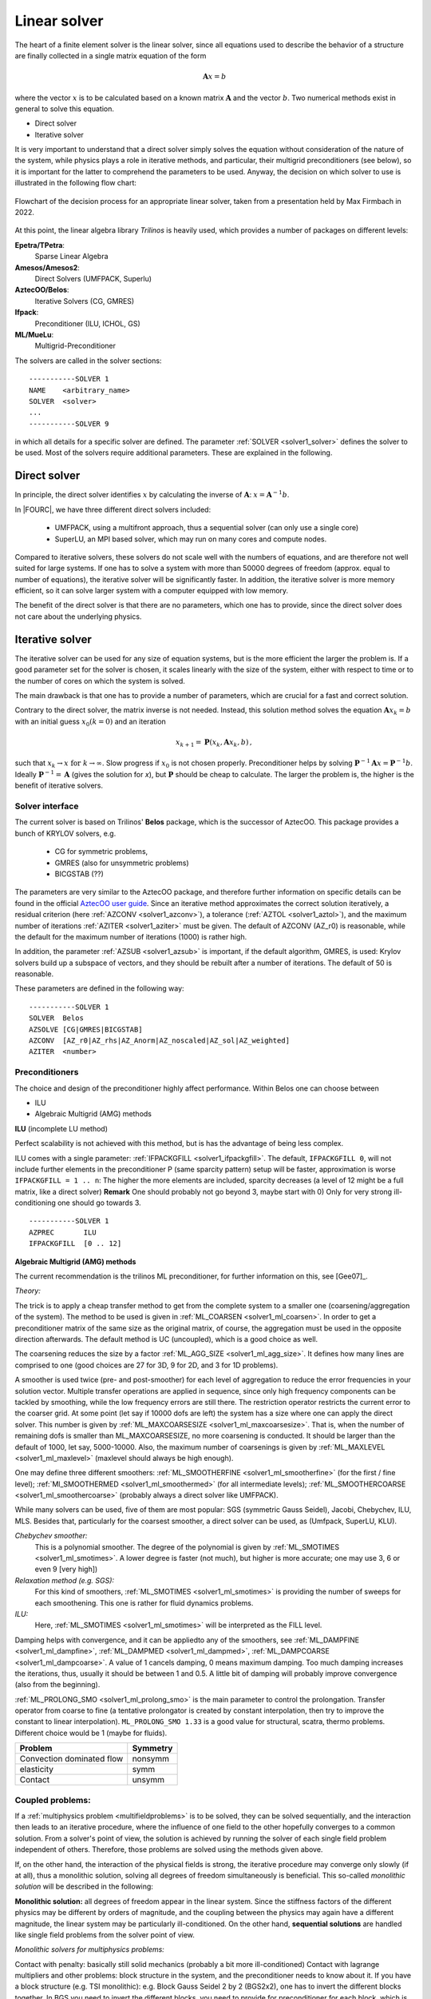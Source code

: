 Linear solver
================


The heart of a finite element solver is the linear solver,
since all equations used to describe the behavior of a structure are finally collected in a single matrix equation of the form

.. math::

    \mathbf{A} x =  b

where the vector :math:`x` is to be calculated based on a known matrix :math:`\mathbf{A}` and the vector :math:`b`.
Two numerical methods exist in general to solve this equation.

* Direct solver
* Iterative solver

It is very important to understand that a direct solver simply solves the equation without consideration of the nature of the system,
while physics plays a role in iterative methods, and particular, their multigrid preconditioners (see below),
so it is important for the latter to comprehend the parameters to be used.
Anyway, the decision on which solver to use is illustrated in the following flow chart:

.. figure:: figures/LinearSolvers_flowchart.png
   :width: 400px
   :align: center

   Flowchart of the decision process for an appropriate linear solver, taken from a presentation held by Max Firmbach in 2022.

At this point, the linear algebra library *Trilinos* is heavily used, which provides a number of packages on different levels:

**Epetra/TPetra**: 
   Sparse Linear Algebra

**Amesos/Amesos2**: 
   Direct Solvers (UMFPACK, Superlu)

**AztecOO/Belos**: 
   Iterative Solvers (CG, GMRES)

**Ifpack**: 
   Preconditioner (ILU, ICHOL, GS)

**ML/MueLu**: 
   Multigrid-Preconditioner


The solvers are called in the solver sections::

   -----------SOLVER 1
   NAME    <arbitrary_name>
   SOLVER  <solver>
   ...
   -----------SOLVER 9

in which all details for a specific solver are defined.
The parameter :ref:`SOLVER <solver1_solver>` defines the solver to be used.
Most of the solvers require additional parameters. These are explained in the following.



Direct solver
-------------

In principle, the direct solver identifies :math:`x` by calculating the inverse of :math:`\mathbf{A}`: :math:`x = \mathbf{A}^{-1} b`.

In |FOURC|, we have three different direct solvers included:

   * UMFPACK, using a multifront approach, thus a sequential solver (can only use a single core)
   * SuperLU, an MPI based solver, which may run on many cores and compute nodes.

Compared to iterative solvers, these solvers do not scale well with the numbers of equations,
and are therefore not well suited for large systems.
If one has to solve a system with more than 50000 degrees of freedom (approx. equal to number of equations),
the iterative solver will be significantly faster.
In addition, the iterative solver is more memory efficient, so it can solve larger system with a computer equipped with low memory.

The benefit of the direct solver is that there are no parameters, which one has to provide, 
since the direct solver does not care about the underlying physics.

Iterative solver
-----------------

The iterative solver can be used for any size of equation systems, but is the more efficient the larger the problem is.
If a good parameter set for the solver is chosen, it scales linearly with the size of the system,
either with respect to time or to the number of cores on which the system is solved.

The main drawback is that one has to provide a number of parameters, which are crucial for a fast and correct solution.

Contrary to the direct solver, the matrix inverse is not needed.
Instead, this solution method solves the equation :math:`\mathbf{A} x_k = b`  with an initial guess :math:`x_0 (k=0)` and an iteration

.. math::

   x_{k+1} = \mathbf{P}(x_k, \mathbf{A} x_k, b) \, ,

such that :math:`x_k \rightarrow x \mbox{ for } k \rightarrow \infty`.
Slow progress if :math:`x_0` is not chosen properly. Preconditioner helps by solving
:math:`\mathbf{P}^{-1} \mathbf{A} x = \mathbf{P}^{-1} b`.
Ideally :math:`\mathbf{P}^{-1} = \mathbf{A}` (gives the solution for *x*),
but :math:`\mathbf{P}` should be cheap to calculate.
The larger the problem is, the higher is the benefit of iterative solvers.

Solver interface
^^^^^^^^^^^^^^^^

The current solver is based on Trilinos' **Belos** package, which is the successor of AztecOO.
This package provides a bunch of KRYLOV solvers, e.g.

   - CG for symmetric problems, 
   - GMRES (also for unsymmetric problems)
   - BICGSTAB (??)

The parameters are very similar to the AztecOO package,
and therefore further information on specific details can be found in the official `AztecOO user guide <https://trilinos.github.io/pdfs/AztecOOUserGuide.pdf>`_.
Since an iterative method approximates the correct solution iteratively,
a residual criterion (here :ref:`AZCONV <solver1_azconv>`), a tolerance (:ref:`AZTOL <solver1_aztol>`),
and the maximum number of iterations :ref:`AZITER <solver1_aziter>` must be given. 
The default of AZCONV (AZ_r0) is reasonable, while the default for the maximum number of iterations (1000) is rather high.

In addition, the parameter :ref:`AZSUB <solver1_azsub>` is important, if the default algorithm, GMRES, is used: 
Krylov solvers build up a subspace of vectors, and they should be rebuilt after a number of iterations. The default of 50 is reasonable.

These parameters are defined in the following way:

::

   -----------SOLVER 1
   SOLVER  Belos
   AZSOLVE [CG|GMRES|BICGSTAB]
   AZCONV  [AZ_r0|AZ_rhs|AZ_Anorm|AZ_noscaled|AZ_sol|AZ_weighted]
   AZITER  <number>



Preconditioners
^^^^^^^^^^^^^^^^

The choice and design of the preconditioner highly affect performance. Within Belos one can choose between 

-	ILU
-	Algebraic Multigrid (AMG) methods

**ILU** (incomplete LU method) 

Perfect scalability is not achieved with this method, but is has the advantage of being less complex.

ILU comes with a single parameter: :ref:`IFPACKGFILL <solver1_ifpackgfill>`.
The default, ``IFPACKGFILL 0``, will not include further elements in the preconditioner P (same sparcity pattern)
setup will be faster, approximation is worse
``IFPACKGFILL = 1 .. n``: The higher the more elements are included, sparcity decreases (a level of 12 might be a full matrix, like a direct solver)
**Remark** One should probably not go beyond 3, maybe start with 0) Only for very strong ill-conditioning one should go towards 3.

::

   -----------SOLVER 1
   AZPREC       ILU
   IFPACKGFILL  [0 .. 12]

**Algebraic Multigrid (AMG) methods**

The current recommendation is the trilinos ML preconditioner, for further information on this, see [Gee07]_.

*Theory:*

The trick is to apply a cheap transfer method to get from the complete system to a smaller one (coarsening/aggregation of the system).
The method to be used is given in :ref:`ML_COARSEN <solver1_ml_coarsen>`.
In order to get a preconditioner matrix of the same size as the original matrix, of course,
the aggregation must be used in the opposite direction afterwards.
The default method is UC (uncoupled), which is a good choice as well.

The coarsening reduces the size by a factor :ref:`ML_AGG_SIZE <solver1_ml_agg_size>`.
It defines how many lines are comprised to one (good choices are 27 for 3D, 9 for 2D, and 3 for 1D problems).

A smoother is used twice (pre- and post-smoother) for each level of aggregation to reduce the error frequencies in your solution vector.
Multiple transfer operations are applied in sequence, since only high frequency components can be tackled by smoothing,
while the low frequency errors are still there.
The restriction operator restricts the current error to the coarser grid.
At some point (let say if 10000 dofs are left) the system has a size where one can apply the direct solver.
This number is given by :ref:`ML_MAXCOARSESIZE <solver1_ml_maxcoarsesize>`.
That is, when the number of remaining dofs is smaller than ML_MAXCOARSESIZE, no more coarsening is conducted.
It should be larger than the default of 1000, let say, 5000-10000.
Also, the maximum number of coarsenings is given by :ref:`ML_MAXLEVEL <solver1_ml_maxlevel>` (maxlevel should always be high enough).

One may define three different smoothers:
:ref:`ML_SMOOTHERFINE <solver1_ml_smootherfine>` (for the first / fine level); 
:ref:`Ml_SMOOTHERMED <solver1_ml_smoothermed>` (for all intermediate levels); 
:ref:`ML_SMOOTHERCOARSE <solver1_ml_smoothercoarse>` (probably always a direct solver like UMFPACK). 

While many solvers can be used, five of them are most popular: SGS (symmetric Gauss Seidel), Jacobi, Chebychev, ILU, MLS.
Besides that, particularly for the coarsest smoother, a direct solver can be used, as (Umfpack, SuperLU, KLU).

*Chebychev smoother:*
   This is a polynomial smoother. The degree of the polynomial is given by :ref:`ML_SMOTIMES <solver1_ml_smotimes>`.
   A lower degree is faster (not much), but higher is more accurate; one may use 3, 6 or even 9 [very high])

*Relaxation method (e.g. SGS):*
   For this kind of smoothers, :ref:`ML_SMOTIMES <solver1_ml_smotimes>` is providing the number of sweeps for each smoothening.
   This one is rather for fluid dynamics problems.

*ILU:*
   Here, :ref:`ML_SMOTIMES <solver1_ml_smotimes>` will be interpreted as the FILL level.

Damping helps with convergence, and it can be appliedto any of the smoothers,
see :ref:`ML_DAMPFINE <solver1_ml_dampfine>`, :ref:`ML_DAMPMED <solver1_ml_dampmed>`, :ref:`ML_DAMPCOARSE <solver1_ml_dampcoarse>`.
A value of 1 cancels damping, 0 means maximum damping.
Too much damping increases the iterations, thus, usually it should be between 1 and 0.5.
A little bit of damping will probably improve convergence (also from the beginning).

:ref:`ML_PROLONG_SMO <solver1_ml_prolong_smo>` is the main parameter to control the prolongation.
Transfer operator from coarse to fine
(a tentative prolongator is created by constant interpolation, then try to improve the constant to linear interpolation).
``ML_PROLONG_SMO 1.33`` is a good value for structural, scatra, thermo problems. Different choice would be 1 (maybe for fluids).

.. list-table::
   :header-rows: 1

   * - Problem
     - Symmetry
   * - Convection dominated flow
     - nonsymm
   * - elasticity 
     - symm
   * - Contact
     - unsymm


Coupled problems:
^^^^^^^^^^^^^^^^^^

If a :ref:`multiphysics problem <multifieldproblems>` is to be solved, they can be solved sequentially, and the interaction then leads to an iterative procedure,
where the influence of one field to the other hopefully converges to a common solution.
From a solver's point of view, the solution is achieved by running the solver of each single field problem independent of others.
Therefore, those problems are solved using the methods given above.

If, on the other hand, the interaction of the physical fields is strong, the iterative procedure may converge only slowly (if at all),
thus a monolithic solution, solving all degrees of freedom simultaneously is beneficial.
This so-called *monolithic solution* will be described in the following:

**Monolithic solution:** all degrees of freedom appear in the linear system. 
Since the stiffness factors of the different physics may be different by orders of magnitude,
and the coupling between the physics may again have a different magnitude,
the linear system may be particularly ill-conditioned.
On the other hand, **sequential solutions** are handled like single field problems from the solver point of view.

*Monolithic solvers for multiphysics problems:*

Contact with penalty: basically still solid mechanics (probably a bit more ill-conditioned)
Contact with lagrange multipliers and other problems: block structure in the system, and the preconditioner needs to know about it.
If you have a block structure (e.g. TSI monolithic): e.g. Block Gauss Seidel 2 by 2 (BGS2x2),
one has to invert the different blocks together.
In BGS you need to invert the different blocks, you need to provide for preconditioner for each block,
which is specified in the other solver sections.
You need to define a preconditioner in the structural and the thermo solver.

Future prospects
^^^^^^^^^^^^^^^^

**Switch from ML to MueLu**

   In the near future there will be a major change with respect to the preconditioners.
   This will affect also the th einput parameters,
   and even the input style, which will then rather depend on separate solver parameter files than parameters in the .dat file.

Further reading
^^^^^^^^^^^^^^^

.. figure:: figures/TGM_LinearSolvers.pdf
   :width: 400px
   :align: center

   A presentation held by Max Firmbach in 2022 



